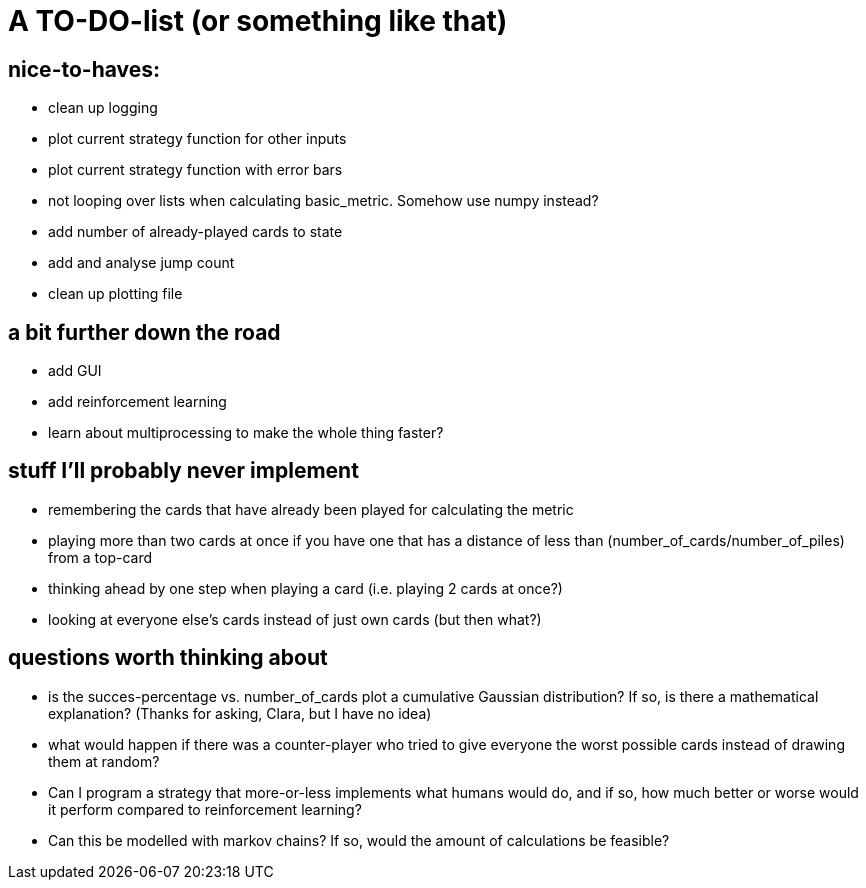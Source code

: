 # A TO-DO-list (or something like that)

## nice-to-haves:
- clean up logging
- plot current strategy function for other inputs
- plot current strategy function with error bars
- not looping over lists when calculating basic_metric. Somehow use numpy instead?
- add number of already-played cards to state
- add and analyse jump count
- clean up plotting file

## a bit further down the road
- add GUI
- add reinforcement learning
- learn about multiprocessing to make the whole thing faster?

## stuff I'll probably never implement
- remembering the cards that have already been played for calculating the metric
- playing more than two cards at once if you have one that has a distance of less than (number_of_cards/number_of_piles) from a top-card
- thinking ahead by one step when playing a card (i.e. playing 2 cards at once?)
- looking at everyone else's cards instead of just own cards (but then what?)

## questions worth thinking about
- is the succes-percentage vs. number_of_cards plot a cumulative Gaussian distribution? If so, is there a mathematical explanation? (Thanks for asking, Clara, but I have no idea)
- what would happen if there was a counter-player who tried to give everyone the worst possible cards instead of drawing them at random?
- Can I program a strategy that more-or-less implements what humans would do, and if so, how much better or worse would it perform compared to reinforcement learning?
- Can this be modelled with markov chains? If so, would the amount of calculations be feasible?
